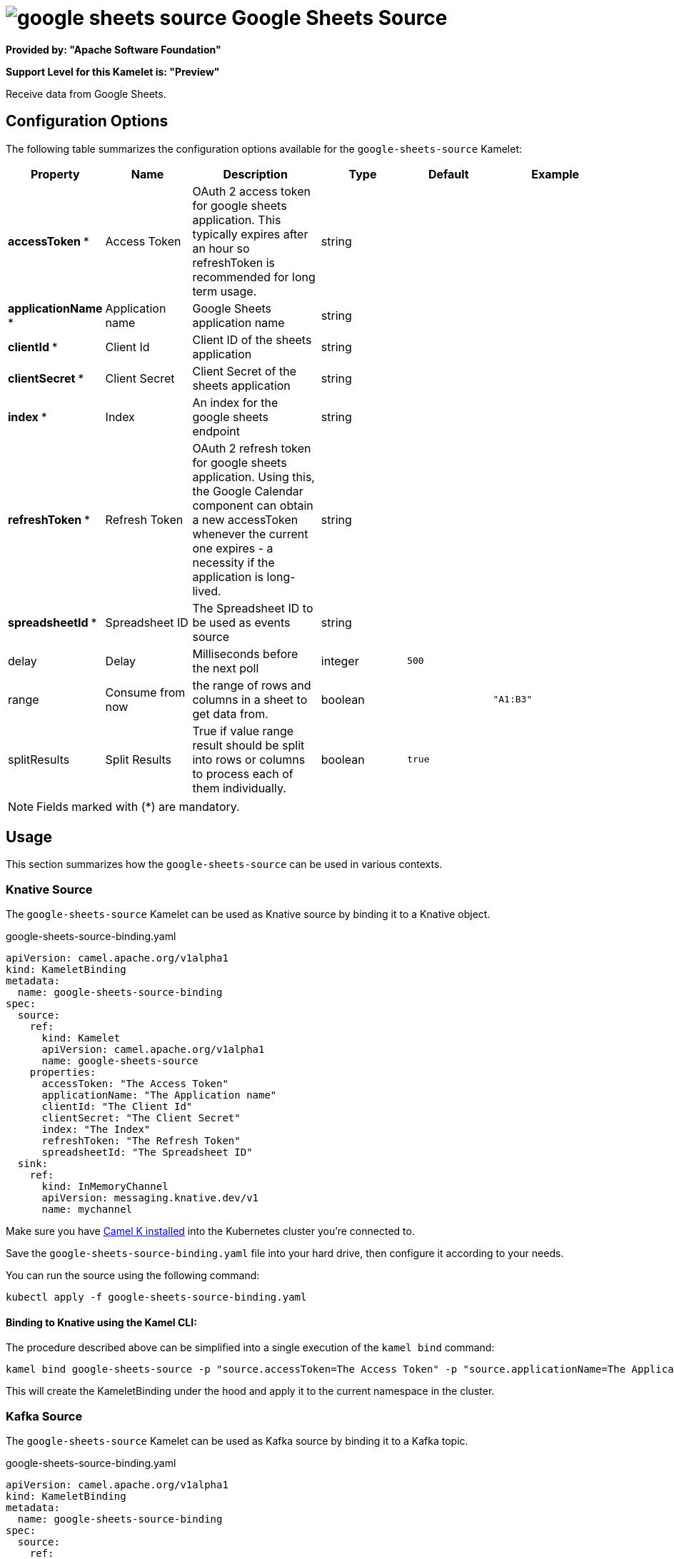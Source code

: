 // THIS FILE IS AUTOMATICALLY GENERATED: DO NOT EDIT
= image:kamelets/google-sheets-source.svg[] Google Sheets Source

*Provided by: "Apache Software Foundation"*

*Support Level for this Kamelet is: "Preview"*

Receive data from Google Sheets.

== Configuration Options

The following table summarizes the configuration options available for the `google-sheets-source` Kamelet:
[width="100%",cols="2,^2,3,^2,^2,^3",options="header"]
|===
| Property| Name| Description| Type| Default| Example
| *accessToken {empty}* *| Access Token| OAuth 2 access token for google sheets application. This typically expires after an hour so refreshToken is recommended for long term usage.| string| | 
| *applicationName {empty}* *| Application name| Google Sheets application name| string| | 
| *clientId {empty}* *| Client Id| Client ID of the sheets application| string| | 
| *clientSecret {empty}* *| Client Secret| Client Secret of the sheets application| string| | 
| *index {empty}* *| Index| An index for the google sheets endpoint| string| | 
| *refreshToken {empty}* *| Refresh Token| OAuth 2 refresh token for google sheets application. Using this, the Google Calendar component can obtain a new accessToken whenever the current one expires - a necessity if the application is long-lived.| string| | 
| *spreadsheetId {empty}* *| Spreadsheet ID| The Spreadsheet ID to be used as events source| string| | 
| delay| Delay| Milliseconds before the next poll| integer| `500`| 
| range| Consume from now| the range of rows and columns in a sheet to get data from.| boolean| | `"A1:B3"`
| splitResults| Split Results| True if value range result should be split into rows or columns to process each of them individually.| boolean| `true`| 
|===

NOTE: Fields marked with ({empty}*) are mandatory.

== Usage

This section summarizes how the `google-sheets-source` can be used in various contexts.

=== Knative Source

The `google-sheets-source` Kamelet can be used as Knative source by binding it to a Knative object.

.google-sheets-source-binding.yaml
[source,yaml]
----
apiVersion: camel.apache.org/v1alpha1
kind: KameletBinding
metadata:
  name: google-sheets-source-binding
spec:
  source:
    ref:
      kind: Kamelet
      apiVersion: camel.apache.org/v1alpha1
      name: google-sheets-source
    properties:
      accessToken: "The Access Token"
      applicationName: "The Application name"
      clientId: "The Client Id"
      clientSecret: "The Client Secret"
      index: "The Index"
      refreshToken: "The Refresh Token"
      spreadsheetId: "The Spreadsheet ID"
  sink:
    ref:
      kind: InMemoryChannel
      apiVersion: messaging.knative.dev/v1
      name: mychannel

----

Make sure you have xref:latest@camel-k::installation/installation.adoc[Camel K installed] into the Kubernetes cluster you're connected to.

Save the `google-sheets-source-binding.yaml` file into your hard drive, then configure it according to your needs.

You can run the source using the following command:

[source,shell]
----
kubectl apply -f google-sheets-source-binding.yaml
----

==== *Binding to Knative using the Kamel CLI:*

The procedure described above can be simplified into a single execution of the `kamel bind` command:

[source,shell]
----
kamel bind google-sheets-source -p "source.accessToken=The Access Token" -p "source.applicationName=The Application name" -p "source.clientId=The Client Id" -p "source.clientSecret=The Client Secret" -p "source.index=The Index" -p "source.refreshToken=The Refresh Token" -p "source.spreadsheetId=The Spreadsheet ID" channel/mychannel
----

This will create the KameletBinding under the hood and apply it to the current namespace in the cluster.

=== Kafka Source

The `google-sheets-source` Kamelet can be used as Kafka source by binding it to a Kafka topic.

.google-sheets-source-binding.yaml
[source,yaml]
----
apiVersion: camel.apache.org/v1alpha1
kind: KameletBinding
metadata:
  name: google-sheets-source-binding
spec:
  source:
    ref:
      kind: Kamelet
      apiVersion: camel.apache.org/v1alpha1
      name: google-sheets-source
    properties:
      accessToken: "The Access Token"
      applicationName: "The Application name"
      clientId: "The Client Id"
      clientSecret: "The Client Secret"
      index: "The Index"
      refreshToken: "The Refresh Token"
      spreadsheetId: "The Spreadsheet ID"
  sink:
    ref:
      kind: KafkaTopic
      apiVersion: kafka.strimzi.io/v1beta1
      name: my-topic

----

Ensure that you've installed https://strimzi.io/[Strimzi] and created a topic named `my-topic` in the current namespace.
Make also sure you have xref:latest@camel-k::installation/installation.adoc[Camel K installed] into the Kubernetes cluster you're connected to.

Save the `google-sheets-source-binding.yaml` file into your hard drive, then configure it according to your needs.

You can run the source using the following command:

[source,shell]
----
kubectl apply -f google-sheets-source-binding.yaml
----

==== *Binding to Kafka using the Kamel CLI:*

The procedure described above can be simplified into a single execution of the `kamel bind` command:

[source,shell]
----
kamel bind google-sheets-source -p "source.accessToken=The Access Token" -p "source.applicationName=The Application name" -p "source.clientId=The Client Id" -p "source.clientSecret=The Client Secret" -p "source.index=The Index" -p "source.refreshToken=The Refresh Token" -p "source.spreadsheetId=The Spreadsheet ID" kafka.strimzi.io/v1beta1:KafkaTopic:my-topic
----

This will create the KameletBinding under the hood and apply it to the current namespace in the cluster.

// THIS FILE IS AUTOMATICALLY GENERATED: DO NOT EDIT
